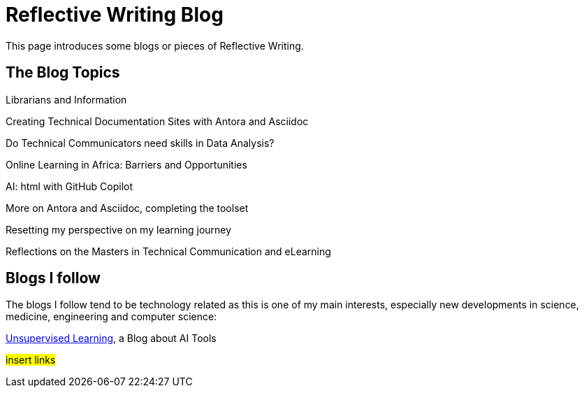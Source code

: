 :doctitle: Reflective Writing Blog

This page introduces some blogs or pieces of Reflective Writing.

== The Blog Topics

Librarians and Information

Creating Technical Documentation Sites with Antora and Asciidoc

Do Technical Communicators need skills in Data Analysis?

Online Learning in Africa: Barriers and Opportunities

AI: html with GitHub Copilot

More on Antora and Asciidoc, completing the toolset

Resetting my perspective on my learning journey

Reflections on the Masters in Technical Communication and eLearning

== Blogs I follow

The blogs I follow tend to be technology related as this is one of my main interests, especially new developments in science, medicine, engineering and computer science:

https://danielmiessler.com/[Unsupervised Learning], a Blog about AI Tools



#insert links#

//However, I also follow blogs by musical composers, art and philosophy and critical thinking.

//#insert links#

